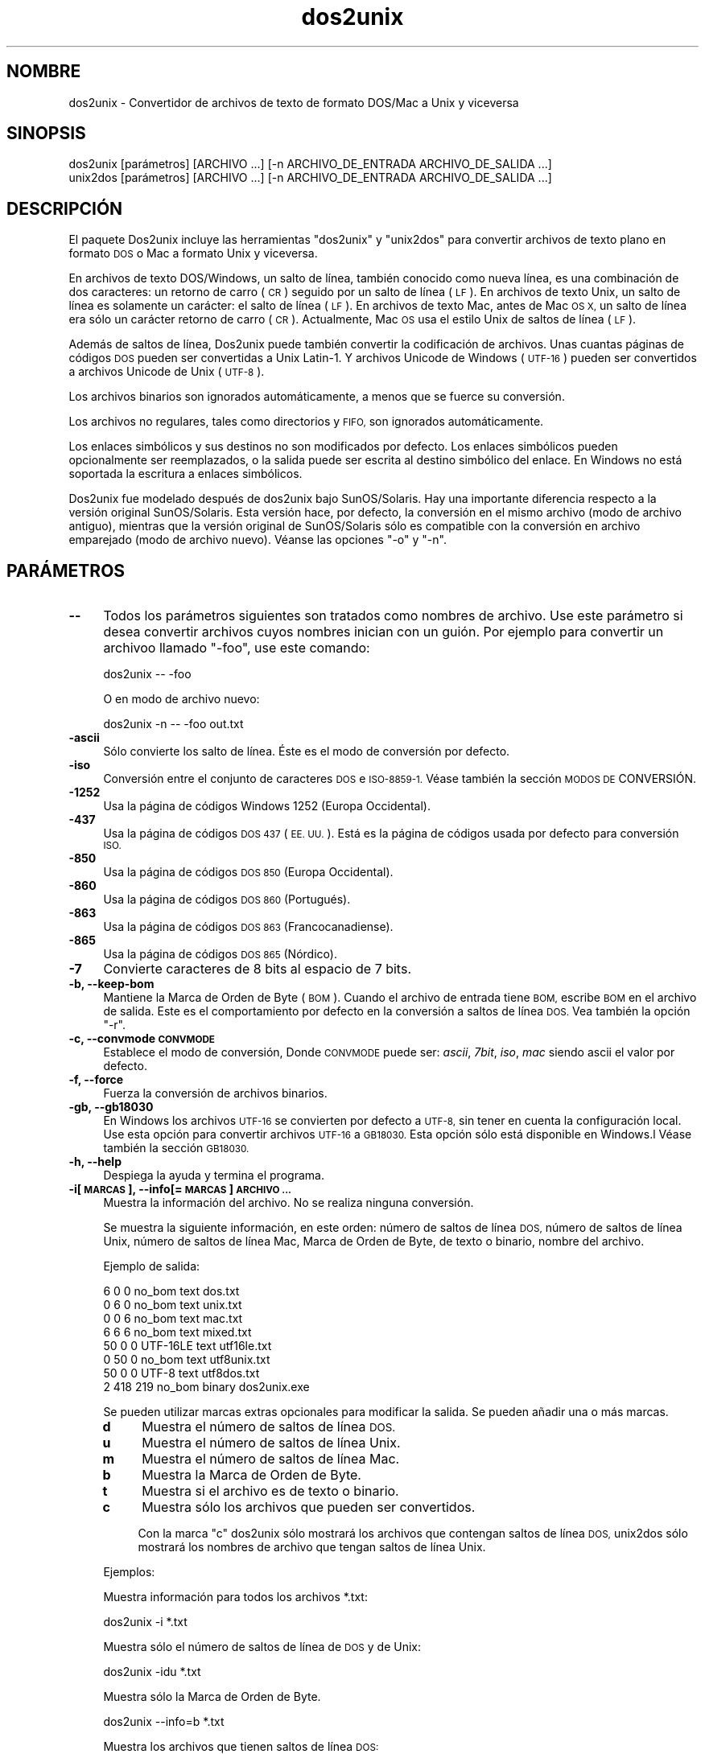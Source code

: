 .\" Automatically generated by Pod::Man 2.28 (Pod::Simple 3.28)
.\"
.\" Standard preamble:
.\" ========================================================================
.de Sp \" Vertical space (when we can't use .PP)
.if t .sp .5v
.if n .sp
..
.de Vb \" Begin verbatim text
.ft CW
.nf
.ne \\$1
..
.de Ve \" End verbatim text
.ft R
.fi
..
.\" Set up some character translations and predefined strings.  \*(-- will
.\" give an unbreakable dash, \*(PI will give pi, \*(L" will give a left
.\" double quote, and \*(R" will give a right double quote.  \*(C+ will
.\" give a nicer C++.  Capital omega is used to do unbreakable dashes and
.\" therefore won't be available.  \*(C` and \*(C' expand to `' in nroff,
.\" nothing in troff, for use with C<>.
.tr \(*W-
.ds C+ C\v'-.1v'\h'-1p'\s-2+\h'-1p'+\s0\v'.1v'\h'-1p'
.ie n \{\
.    ds -- \(*W-
.    ds PI pi
.    if (\n(.H=4u)&(1m=24u) .ds -- \(*W\h'-12u'\(*W\h'-12u'-\" diablo 10 pitch
.    if (\n(.H=4u)&(1m=20u) .ds -- \(*W\h'-12u'\(*W\h'-8u'-\"  diablo 12 pitch
.    ds L" ""
.    ds R" ""
.    ds C` ""
.    ds C' ""
'br\}
.el\{\
.    ds -- \|\(em\|
.    ds PI \(*p
.    ds L" ``
.    ds R" ''
.    ds C`
.    ds C'
'br\}
.\"
.\" Escape single quotes in literal strings from groff's Unicode transform.
.ie \n(.g .ds Aq \(aq
.el       .ds Aq '
.\"
.\" If the F register is turned on, we'll generate index entries on stderr for
.\" titles (.TH), headers (.SH), subsections (.SS), items (.Ip), and index
.\" entries marked with X<> in POD.  Of course, you'll have to process the
.\" output yourself in some meaningful fashion.
.\"
.\" Avoid warning from groff about undefined register 'F'.
.de IX
..
.nr rF 0
.if \n(.g .if rF .nr rF 1
.if (\n(rF:(\n(.g==0)) \{
.    if \nF \{
.        de IX
.        tm Index:\\$1\t\\n%\t"\\$2"
..
.        if !\nF==2 \{
.            nr % 0
.            nr F 2
.        \}
.    \}
.\}
.rr rF
.\" ========================================================================
.\"
.IX Title "dos2unix 1"
.TH dos2unix 1 "2015-02-11" "dos2unix" "2015-02-11"
.\" For nroff, turn off justification.  Always turn off hyphenation; it makes
.\" way too many mistakes in technical documents.
.if n .ad l
.nh
.SH "NOMBRE"
.IX Header "NOMBRE"
dos2unix \- Convertidor de archivos de texto de formato DOS/Mac a Unix y
viceversa
.SH "SINOPSIS"
.IX Header "SINOPSIS"
.Vb 2
\&    dos2unix [parámetros] [ARCHIVO ...] [\-n ARCHIVO_DE_ENTRADA ARCHIVO_DE_SALIDA ...]
\&    unix2dos [parámetros] [ARCHIVO ...] [\-n ARCHIVO_DE_ENTRADA ARCHIVO_DE_SALIDA ...]
.Ve
.SH "DESCRIPCIÓN"
.IX Header "DESCRIPCIÓN"
El paquete Dos2unix incluye las herramientas \f(CW\*(C`dos2unix\*(C'\fR y \f(CW\*(C`unix2dos\*(C'\fR para
convertir archivos de texto plano en formato \s-1DOS\s0 o Mac a formato Unix y
viceversa.
.PP
En archivos de texto DOS/Windows, un salto de línea, también conocido como
nueva línea, es una combinación de dos caracteres: un retorno de carro (\s-1CR\s0)
seguido por un salto de línea (\s-1LF\s0). En archivos de texto Unix, un salto de
línea es solamente un carácter: el salto de línea (\s-1LF\s0). En archivos de texto
Mac, antes de Mac \s-1OS X,\s0 un salto de línea era sólo un carácter retorno de
carro (\s-1CR\s0). Actualmente, Mac \s-1OS\s0 usa el estilo Unix de saltos de línea (\s-1LF\s0).
.PP
Además de saltos de línea, Dos2unix puede también convertir la codificación
de archivos. Unas cuantas páginas de códigos \s-1DOS\s0 pueden ser convertidas a
Unix Latin\-1. Y archivos Unicode de Windows (\s-1UTF\-16\s0) pueden ser convertidos
a archivos Unicode de Unix (\s-1UTF\-8\s0).
.PP
Los archivos binarios son ignorados automáticamente, a menos que se fuerce
su conversión.
.PP
Los archivos no regulares, tales como directorios y \s-1FIFO,\s0 son ignorados
automáticamente.
.PP
Los enlaces simbólicos y sus destinos no son modificados por defecto. Los
enlaces simbólicos pueden opcionalmente ser reemplazados, o la salida puede
ser escrita al destino simbólico del enlace. En Windows no está soportada la
escritura a enlaces simbólicos.
.PP
Dos2unix fue modelado después de dos2unix bajo SunOS/Solaris. Hay una
importante diferencia respecto a la versión original SunOS/Solaris. Esta
versión hace, por defecto, la conversión en el mismo archivo (modo de
archivo antiguo), mientras que la versión original de SunOS/Solaris sólo es
compatible con la conversión en archivo emparejado (modo de archivo
nuevo). Véanse las opciones \f(CW\*(C`\-o\*(C'\fR y \f(CW\*(C`\-n\*(C'\fR.
.SH "PARÁMETROS"
.IX Header "PARÁMETROS"
.IP "\fB\-\-\fR" 4
.IX Item "--"
Todos los parámetros siguientes son tratados como nombres de archivo. Use
este parámetro si desea convertir archivos cuyos nombres inician con un
guión. Por ejemplo para convertir un archivoo llamado \*(L"\-foo\*(R", use este
comando:
.Sp
.Vb 1
\&    dos2unix \-\- \-foo
.Ve
.Sp
O en modo de archivo nuevo:
.Sp
.Vb 1
\&    dos2unix \-n \-\- \-foo out.txt
.Ve
.IP "\fB\-ascii\fR" 4
.IX Item "-ascii"
Sólo convierte los salto de línea. Éste es el modo de conversión por
defecto.
.IP "\fB\-iso\fR" 4
.IX Item "-iso"
Conversión entre el conjunto de caracteres \s-1DOS\s0 e \s-1ISO\-8859\-1.\s0 Véase también
la sección \s-1MODOS DE\s0 CONVERSIÓN.
.IP "\fB\-1252\fR" 4
.IX Item "-1252"
Usa la página de códigos Windows 1252 (Europa Occidental).
.IP "\fB\-437\fR" 4
.IX Item "-437"
Usa la página de códigos \s-1DOS 437 \s0(\s-1EE. UU.\s0). Está es la página de códigos
usada por defecto para conversión \s-1ISO.\s0
.IP "\fB\-850\fR" 4
.IX Item "-850"
Usa la página de códigos \s-1DOS 850 \s0(Europa Occidental).
.IP "\fB\-860\fR" 4
.IX Item "-860"
Usa la página de códigos \s-1DOS 860 \s0(Portugués).
.IP "\fB\-863\fR" 4
.IX Item "-863"
Usa la página de códigos \s-1DOS 863 \s0(Francocanadiense).
.IP "\fB\-865\fR" 4
.IX Item "-865"
Usa la página de códigos \s-1DOS 865 \s0(Nórdico).
.IP "\fB\-7\fR" 4
.IX Item "-7"
Convierte caracteres de 8 bits al espacio de 7 bits.
.IP "\fB\-b, \-\-keep\-bom\fR" 4
.IX Item "-b, --keep-bom"
Mantiene la Marca de Orden de Byte  (\s-1BOM\s0). Cuando el archivo de entrada
tiene \s-1BOM,\s0 escribe \s-1BOM\s0 en el archivo de salida. Este es el comportamiento
por defecto en la conversión a saltos de línea \s-1DOS.\s0 Vea también la opción
\&\f(CW\*(C`\-r\*(C'\fR.
.IP "\fB\-c, \-\-convmode \s-1CONVMODE\s0\fR" 4
.IX Item "-c, --convmode CONVMODE"
Establece el modo de conversión, Donde \s-1CONVMODE\s0 puede ser: \fIascii\fR,
\&\fI7bit\fR, \fIiso\fR, \fImac\fR siendo ascii el valor por defecto.
.IP "\fB\-f, \-\-force\fR" 4
.IX Item "-f, --force"
Fuerza la conversión de archivos binarios.
.IP "\fB\-gb, \-\-gb18030\fR" 4
.IX Item "-gb, --gb18030"
En Windows los archivos \s-1UTF\-16\s0 se convierten por defecto a \s-1UTF\-8,\s0 sin tener
en cuenta la configuración local. Use esta opción para convertir archivos
\&\s-1UTF\-16\s0 a \s-1GB18030.\s0 Esta opción sólo está disponible en Windows.l Véase
también la sección \s-1GB18030.\s0
.IP "\fB\-h, \-\-help\fR" 4
.IX Item "-h, --help"
Despiega la ayuda y termina el programa.
.IP "\fB\-i[\s-1MARCAS\s0], \-\-info[= \s-1MARCAS\s0] \s-1ARCHIVO ...\s0\fR" 4
.IX Item "-i[MARCAS], --info[= MARCAS] ARCHIVO ..."
Muestra la información del archivo. No se realiza ninguna conversión.
.Sp
Se muestra la siguiente información, en este orden: número de saltos de
línea \s-1DOS,\s0 número de saltos de línea Unix, número de saltos de línea Mac,
Marca de Orden de Byte, de texto o binario, nombre del archivo.
.Sp
Ejemplo de salida:
.Sp
.Vb 8
\&     6       0       0  no_bom    text    dos.txt
\&     0       6       0  no_bom    text    unix.txt
\&     0       0       6  no_bom    text    mac.txt
\&     6       6       6  no_bom    text    mixed.txt
\&    50       0       0  UTF\-16LE  text    utf16le.txt
\&     0      50       0  no_bom    text    utf8unix.txt
\&    50       0       0  UTF\-8     text    utf8dos.txt
\&     2     418     219  no_bom    binary  dos2unix.exe
.Ve
.Sp
Se pueden utilizar marcas extras opcionales para modificar la salida. Se
pueden añadir una o más marcas.
.RS 4
.IP "\fBd\fR" 4
.IX Item "d"
Muestra el número de saltos de línea \s-1DOS.\s0
.IP "\fBu\fR" 4
.IX Item "u"
Muestra el número de saltos de línea Unix.
.IP "\fBm\fR" 4
.IX Item "m"
Muestra el número de saltos de línea Mac.
.IP "\fBb\fR" 4
.IX Item "b"
Muestra la Marca de Orden de Byte.
.IP "\fBt\fR" 4
.IX Item "t"
Muestra si el archivo es de texto o binario.
.IP "\fBc\fR" 4
.IX Item "c"
Muestra sólo los archivos que pueden ser convertidos.
.Sp
Con la marca \f(CW\*(C`c\*(C'\fR dos2unix sólo mostrará los archivos que contengan saltos
de línea \s-1DOS,\s0 unix2dos sólo mostrará los nombres de archivo que tengan
saltos de línea Unix.
.RE
.RS 4
.Sp
Ejemplos:
.Sp
Muestra información para todos los archivos *.txt:
.Sp
.Vb 1
\&    dos2unix \-i *.txt
.Ve
.Sp
Muestra sólo el número de saltos de línea de \s-1DOS\s0 y de Unix:
.Sp
.Vb 1
\&    dos2unix \-idu *.txt
.Ve
.Sp
Muestra sólo la Marca de Orden de Byte.
.Sp
.Vb 1
\&    dos2unix \-\-info=b *.txt
.Ve
.Sp
Muestra los archivos que tienen saltos de línea \s-1DOS:\s0
.Sp
.Vb 1
\&    dos2unix \-ic *.txt
.Ve
.Sp
Muestra los archivos que tienen saltos de línea Unix:
.Sp
.Vb 1
\&    unix2dos \-ic *.txt
.Ve
.RE
.IP "\fB\-k, \-\-keepdate\fR" 4
.IX Item "-k, --keepdate"
Mantiene la fecha del archivo de salida igual a la del archivo de entrada.
.IP "\fB\-L, \-\-license\fR" 4
.IX Item "-L, --license"
Muestra la licencia del programa.
.IP "\fB\-l, \-\-newline\fR" 4
.IX Item "-l, --newline"
Añade salto de línea adicional.
.Sp
\&\fBdos2unix\fR: Sólo los saltos de línea \s-1DOS\s0 son cambiados por dos saltos de
línea Unix. En modo Mac sólo los saltos de línea Mac son cambiados por dos
saltos de línea Unix.
.Sp
\&\fBunix2dos\fR: Sólo los saltos de línea Unix son cambiados por dos saltos de
línea \s-1DOS.\s0 En modo Mac los saltos de línea Unix son cambiados por dos saltos
de línea Mac.
.IP "\fB\-m, \-\-add\-bom\fR" 4
.IX Item "-m, --add-bom"
Escribe una Marca de Orden de Bytes (\s-1BOM\s0) en el archivo de salida. Por
defecto se escribe una \s-1BOM UTF\-8.\s0
.Sp
Cuando el archivo de entrada es \s-1UTF\-16\s0 y se usa la opción \f(CW\*(C`\-u\*(C'\fR, se
escribirá un \s-1BOM UTF\-16.\s0
.Sp
No utilice esta opción cuando la codificación de salida sea distinta de
\&\s-1UTF\-8\s0 o \s-1UTF\-16.\s0 Véase también la sección \s-1UNICODE.\s0
.IP "\fB\-n, \-\-newfile \s-1ARCHIVO_DE_ENTRADA ARCHIVO_DE_SALIDA ...\s0\fR" 4
.IX Item "-n, --newfile ARCHIVO_DE_ENTRADA ARCHIVO_DE_SALIDA ..."
Modo de archivo nuevo. Convierte el archivo \s-1ARCHIVO_DE_ENTRADA\s0 y escribe la
salida al archivo \s-1ARCHIVO_DE_SALIDA.\s0 Los nombres de archivo deben ser dados
en pares y los comodines \fIno\fR deben ser usados o \fIperderá\fR sus archivos.
.Sp
La persona que inicia la conversión en el modo de archivo nuevo (emparejado)
será el propietario del archivo convertido.  Los permisos de
lectura/escritura del archivo nuevo serán los permisos del archivo original
menos la \fIumask\fR\|(1) de la persona que ejecute la conversión.
.IP "\fB\-o, \-\-oldfile \s-1ARCHIVO ...\s0\fR" 4
.IX Item "-o, --oldfile ARCHIVO ..."
Modo de archivo antiguo. Convierte el archivo \s-1ARCHIVO\s0 y lo sobrescribe con
la salida. El programa por defecto se ejecuta en este modo. Se pueden
emplear comodines.
.Sp
En modo de archivo antiguo (in situ), el archivo convertido tiene el mismo
propietario, grupo y permisos de lectura/escritura que el archivo original.
Lo mismo aplica cuando el archivo es convertido por otro usuario que tiene
permiso de lectura en el archivo (p.e. usuario root).  La conversión será
abortada cuando no sea posible preservar los valores originales.  Cambiar el
propietario implicaría que el propietario original ya no podrá leer el
archivo. Cambiar el grupo podría ser un riesgo de seguridad, ya que el
archivo podría ser accesible a personas inadecuadas.  La preservación del
propietario, grupo, y permisos de lectura/escritura sólo está soportada bajo
Unix.
.IP "\fB\-q, \-\-quiet\fR" 4
.IX Item "-q, --quiet"
Modo silencioso. Suprime todas las advertencias y mensajes. El valor
retornado es cero. Excepto cuando se emplean parámetros incorrectos.
.IP "\fB\-r, \-\-remove\-bom\fR" 4
.IX Item "-r, --remove-bom"
Elimina la Marca de Orden de Byte (\s-1BOM\s0). No escribe el \s-1BOM\s0 en el archivo de
salida. Este es el comportamiento por defecto al convertir a saltos de línea
Unix. Vea también la opción \f(CW\*(C`\-b\*(C'\fR.
.IP "\fB\-s, \-\-safe\fR" 4
.IX Item "-s, --safe"
Ignora los archivos binarios (por defecto).
.IP "\fB\-u, \-\-keep\-utf16\fR" 4
.IX Item "-u, --keep-utf16"
Mantiene la codificación original \s-1UTF\-16\s0 en el archivo de entrada. El
archivo de salida se escribirá con la misma codificación \s-1UTF\-16,\s0 little o
big endian, como el archivo de entrada. Esto impide la transformación a
\&\s-1UTF\-8.\s0 En consecuencia se escribirá un \s-1BOM UTF\-16.\s0 Esta opción se puede
desactivar con la opción \f(CW\*(C`\-ascii\*(C'\fR.
.IP "\fB\-ul, \-\-assume\-utf16le\fR" 4
.IX Item "-ul, --assume-utf16le"
Se asume que el formato de archivo de entrada es \s-1UTF\-16LE.\s0
.Sp
Cuando existe una Marca de Orden de Bytes (\s-1BOM\s0) en el archivo de entrada, la
\&\s-1BOM\s0 tiene prioridad sobre esta opción.
.Sp
Cuando se hace una suposición incorrecta (el archivo de entrada no estaba en
formato \s-1UTF\-16LE\s0) y la conversión tiene éxito, obtendrá un archivo \s-1UTF\-8\s0 de
salida con el texto erróneo. La conversión errónea puede deshacerse con
\&\fIiconv\fR\|(1) convirtiendo el archivo \s-1UTF\-8\s0 de salida de vuelta a \s-1UTF\-16LE.\s0 Esto
restaurará el archivo original.
.Sp
El supuesto de \s-1UTF\-16LE\s0 funciona como un \fImodo de conversión\fR. Al cambiar
al modo por defecto \fIascii\fR el supuesto \s-1UTF\-16LE\s0 es deshabilitado.
.IP "\fB\-ub, \-\-assume\-utf16be\fR" 4
.IX Item "-ub, --assume-utf16be"
Se asume que el formato del archivo de entrada es \s-1UTF\-16BE.\s0
.Sp
Esta opción funciona igual que la opción \f(CW\*(C`\-ul\*(C'\fR.
.IP "\fB\-v, \-\-verbose\fR" 4
.IX Item "-v, --verbose"
Mostrar mensajes detallados. Se muestra información extra acerca de Marcas
de Orden de Bytes (\s-1BOM\s0) y el número de saltos de línea convertidos.
.IP "\fB\-F, \-\-follow\-symlink\fR" 4
.IX Item "-F, --follow-symlink"
Sigue los enlaces simbólicos y convierte los destinos.
.IP "\fB\-R, \-\-replace\-symlink\fR" 4
.IX Item "-R, --replace-symlink"
Reemplaza los enlaces simbólicos con los archivos convertidos (los archivos
destino originales no se alteran).
.IP "\fB\-S, \-\-skip\-symlink\fR" 4
.IX Item "-S, --skip-symlink"
No altera los enlaces simbólicos ni sus destinos (por defecto).
.IP "\fB\-V, \-\-version\fR" 4
.IX Item "-V, --version"
Despiega la información de la versión y termina el programa.
.SH "MODO MAC"
.IX Header "MODO MAC"
En modo normal los saltos de línea son convertidos de \s-1DOS\s0 a Unix y
viceversa. Los saltos de línea Mac no son convertidos.
.PP
En modo Mac los saltos de línea son convertidos de Mac a Unix y
viceversa. Los saltos de línea \s-1DOS\s0 no son modificados.
.PP
Para ejecutar en modo Mac use el modificador \f(CW\*(C`\-c mac\*(C'\fR o use los comandos
\&\f(CW\*(C`mac2unix\*(C'\fR o \f(CW\*(C`unix2mac\*(C'\fR.
.SH "MODOS DE CONVERSIÓN"
.IX Header "MODOS DE CONVERSIÓN"
.IP "\fBascii\fR" 4
.IX Item "ascii"
En modo \f(CW\*(C`ascii\*(C'\fR sólo los saltos de línea son convertidos. Éste es el modo
de conversión por defecto.
.Sp
Aunque el nombre de este modo es \s-1ASCII,\s0 que es un estándar de 7 bits, éste
emplea 8 bits. Siempre use este modo cuando convierta archivos Unicode
\&\s-1UTF\-8.\s0
.IP "\fB7bit\fR" 4
.IX Item "7bit"
En este modo todos los caracteres no \s-1ASCII\s0 de 8 bits (con valores de 128 a
255) son convertidos al espacio de 7 bits.
.IP "\fBiso\fR" 4
.IX Item "iso"
Los caracteres son convertidos entre un conjunto de caracteres \s-1DOS \s0(página
de códigos) y el conjunto de caracteres \s-1ISO\-8859\-1 \s0(Latín\-1) de Unix. Los
caracteres \s-1DOS\s0 sin equivalente \s-1ISO\-8859\-1,\s0 para los cuales la conversión es
imposible, son convertidos en un punto. Lo mismo se aplica para caracteres
\&\s-1ISO\-8859\-1\s0 sin contraparte \s-1DOS.\s0
.Sp
Cuando sólo se emplea el parámetro \f(CW\*(C`\-iso\*(C'\fR, dos2unix intentará determinar la
página de códigos activa. Cuando esto no sea posible, dos2unix utilizará la
página de códigos 437 por defecto, la cual es empleada principalmente en
\&\s-1EE. UU.\s0 Para forzar una página de códigos específica emplee los parámetros
\&\f(CW\*(C`\-437\*(C'\fR (\s-1EE. UU.\s0), \f(CW\*(C`\-850\*(C'\fR (Europa Occidental), \f(CW\*(C`\-860\*(C'\fR (Portugués), \f(CW\*(C`\-863\*(C'\fR
(Francocanadiense), o \f(CW\*(C`\-865\*(C'\fR (Nórdico). La página de códigos Windows 1252
(Europa Occidental) también está soportada con el parámetro \f(CW\*(C`\-1252\*(C'\fR. Para
acceder a otras páginas de códigos use dos2unix en combinación con
\&\fIiconv\fR\|(1). Iconv puede convertir entre una larga lista de codificaciones de
caracteres.
.Sp
No use la conversión \s-1ISO\s0 en archivos de texto Unicode. Esto corrompería los
archivos codificados como \s-1UTF\-8.\s0
.Sp
Algunos ejemplos:
.Sp
Convierte de la página de códigos por defecto de \s-1DOS\s0 a Latín\-1 de Unix:
.Sp
.Vb 1
\&    dos2unix \-iso \-n in.txt out.txt
.Ve
.Sp
Convierte de \s-1DOS CP850\s0 a Unix Latín\-1:
.Sp
.Vb 1
\&    dos2unix \-850 \-n in.txt out.txt
.Ve
.Sp
Convierte de Windows \s-1CP1252\s0 a Unix Latin\-1:
.Sp
.Vb 1
\&    dos2unix \-1252 \-n in.txt out.txt
.Ve
.Sp
Convierte de Windows \s-1CP1252\s0 a Unix \s-1UTF\-8 \s0(Unicode).
.Sp
.Vb 1
\&    iconv \-f CP1252 \-t UTF\-8 in.txt | dos2unix > out.txt
.Ve
.Sp
Convierte de Unix Latin\-1 a la página de códigos por defecto de \s-1DOS:\s0
.Sp
.Vb 1
\&    unix2dos \-iso \-n in.txt out.txt
.Ve
.Sp
Convierte de Unix Latin\-1 a \s-1DOS CP850:\s0
.Sp
.Vb 1
\&    unix2dos \-850 \-n in.txt out.txt
.Ve
.Sp
Convierte de Unix Latin\-1 a Windows \s-1CP1252.\s0
.Sp
.Vb 1
\&    unix2dos \-1252 \-n in.txt out.txt
.Ve
.Sp
Convierte de Unix \s-1UTF\-8 \s0(Unicode) a Windows \s-1CP1252:\s0
.Sp
.Vb 1
\&    unix2dos < in.txt | iconv \-f UTF\-8 \-t CP1252 > out.txt
.Ve
.Sp
Véase también <http://czyborra.com/charsets/codepages.html> y
<http://czyborra.com/charsets/iso8859.html>.
.SH "UNICODE"
.IX Header "UNICODE"
.SS "Codificaciones"
.IX Subsection "Codificaciones"
Existen diferentes codificaciones Unicode. En Unix y Linux los archivos
Unicode son codificados comúnmente en \s-1UTF\-8.\s0 En Windows los archivos de
texto Unicode pueden estar codificados en \s-1UTF\-8, UTF\-16,\s0 o \s-1UTF\-16\s0 big
endian, pero en general son codificados en formato \s-1UTF\-16.\s0
.SS "Conversion"
.IX Subsection "Conversion"
Los archivos de texto Unicode pueden tener saltos de línea \s-1DOS,\s0 Unix o Mac,
como cualquier archivo de texto.
.PP
Todas las versiones de dos2unix y unix2dos pueden convertir archivos
codificados como \s-1UTF\-8,\s0 debido a que \s-1UTF\-8\s0 fue diseñado para
retro-compatibilidad con \s-1ASCII.\s0
.PP
Dos2unix y unix2dos con soporte Unicode \s-1UTF\-16,\s0 pueden leer archivos de
texto codificados como \s-1UTF\-16\s0 little y big endian. Para ver si dos2unix fue
compilado con soporte \s-1UTF\-16\s0 escriba \f(CW\*(C`dos2unix \-V\*(C'\fR.
.PP
En Unix/Linux los archivos codificados con \s-1UTF\-16\s0 se convierten a la
codificación de caracteres local. Use el comando \fIlocale\fR\|(1) para averiguar la
codificación de caracteres local. Cuando no se puede hacer la conversión se
obtendrá un error de conversión y se omitirá el archivo.
.PP
En Windows los archivos \s-1UTF\-16\s0 se convierten por defecto a \s-1UTF\-8.\s0 Los
archivos de texto forrajeados con \s-1UTF\-8\s0 están soportados tanto en Windows
como en Unix/Linux.
.PP
Las codificaciones \s-1UTF\-16\s0 y \s-1UTF\-8\s0 son totalmente compatibles, no se perderá
ningún texto en la conversión. Cuando ocurre un error de conversión de
\&\s-1UTF\-16\s0 a \s-1UTF\-8,\s0 por ejemplo cuando el archivo de entrada \s-1UTF\-16\s0 contiene un
error, se omitirá el archivo.
.PP
Cuando se usa la opción \f(CW\*(C`\-u\*(C'\fR, el archivo de salida se escribirá en la misma
codificación \s-1UTF\-16\s0 que el archivo de entrada. La opción \f(CW\*(C`\-u\*(C'\fR previene la
conversión a \s-1UTF\-8.\s0
.PP
Dos2unix y unix2dos no tienen la opción de convertir archivos \s-1UTF\-8\s0 a
\&\s-1UTF\-16.\s0
.PP
La conversión en modos \s-1ISO\s0 y 7\-bit no funciona en archivos \s-1UTF\-16.\s0
.SS "Marca de orden de bytes"
.IX Subsection "Marca de orden de bytes"
En Windows los archivos de texto Unicode típicamente tienen una Marca de
Orden de Bytes (\s-1BOM\s0), debido a que muchos programas de Windows (incluyendo
el Bloc de Notas) añaden una \s-1BOM\s0 por defecto. Véase también
<http://es.wikipedia.org/wiki/Marca_de_orden_de_bytes_%28BOM%29>.
.PP
En Unix los archivos Unicode no suelen tener \s-1BOM.\s0 Se supone que los archivos
de texto son codificados en la codificación local de caracteres.
.PP
Dos2unix sólo puede detectar si un archivo está en formato \s-1UTF\-16\s0 si el
archivo tiene una \s-1BOM.\s0 Cuando un archivo \s-1UTF\-16\s0 no tiene una \s-1BOM,\s0 dos2unix
tratará el archivo como un archivo binario.
.PP
Use la opción \f(CW\*(C`\-ul\*(C'\fR o \f(CW\*(C`\-ub\*(C'\fR para convertir un archivo \s-1UTF\-16\s0 sin \s-1BOM.\s0
.PP
Dos2Unix, por defecto, no escribe \s-1BOM\s0 en el archivo de salida. Con la opción
\&\f(CW\*(C`\-b\*(C'\fR Dos2unix escribe el \s-1BOM\s0 cuando el archivo de entrada tiene \s-1BOM.\s0
.PP
Unix2dos escribe \s-1BOM\s0 en el archivo de salida cuando el archivo de entrada
tiene \s-1BOM.\s0 Use la opción \f(CW\*(C`\-r\*(C'\fR para eliminar la \s-1BOM.\s0
.PP
Dos2unix y unix2dos escriben siempre \s-1BOM\s0 cuando se usa la opción \f(CW\*(C`\-m\*(C'\fR.
.SS "Ejemplos Unicode"
.IX Subsection "Ejemplos Unicode"
Convertir de Windows \s-1UTF\-16 \s0(con una \s-1BOM\s0) a Unix \s-1UTF\-8:\s0
.PP
.Vb 1
\&    dos2unix \-n in.txt out.txt
.Ve
.PP
Convertir de Windows \s-1UTF\-16LE \s0(sin una \s-1BOM\s0) a Unix \s-1UTF\-8:\s0
.PP
.Vb 1
\&    dos2unix \-ul \-n in.txt out.txt
.Ve
.PP
Convertir de Unix \s-1UTF\-8\s0 a Windows \s-1UTF\-8\s0 sin una \s-1BOM:\s0
.PP
.Vb 1
\&    unix2dos \-m \-n in.txt out.txt
.Ve
.PP
Convertir de Unix \s-1UTF\-8\s0 a Windows \s-1UTF\-16:\s0
.PP
.Vb 1
\&    unix2dos < in.txt | iconv \-f UTF\-8 \-t UTF\-16 > out.txt
.Ve
.SH "GB18030"
.IX Header "GB18030"
\&\s-1GB18030\s0 es un estándar del gobierno chino. Todo producto software vendido en
China está obligado por ley a contener un subconjunto del \s-1GB18030\s0
estándar. Véase <http://en.wikipedia.org/wiki/GB_18030>.
.PP
\&\s-1GB18030\s0 es totalmente compatible con Unicode y puede considerarse como
formato de transformación Unicode. Como ocurre con \s-1UTF\-8, GB18030\s0 es
compatible con \s-1ASCII. GB18030\s0 también es compatible con la página de códigos
de Windows 936, también conocida como \s-1GBK.\s0
.PP
En Unix/Linux los archivos \s-1UTF\-16\s0 se convierten a \s-1GB18030\s0 cuando la
codificación local se establece en \s-1GB18030.\s0 Tenga en cuenta que esto sólo
funcionará si se establece la ubicación en China. Por ejemplo en una
configuración local English British la conversión \f(CW\*(C`en_GB.GB18030\*(C'\fR de \s-1UTF\-16\s0
a \s-1GB18030\s0 no funcionará, pero en una configuración local China
\&\f(CW\*(C`zh_CN.GB18030\*(C'\fR sí lo hará.
.PP
Use la opción \f(CW\*(C`\-ul\*(C'\fR o \f(CW\*(C`\-ub\*(C'\fR para convertir un archivo \s-1UTF\-16\s0 sin \s-1BOM.\s0
.PP
Los archivos codificados como \s-1GB18030\s0 pueden tener una Marca de Orden de
Bytes, como ocurre con los archivos Unicode.
.SH "EJEMPLOS"
.IX Header "EJEMPLOS"
Lee la entrada desde 'stdin' y escribe la salida a 'stdout':
.PP
.Vb 2
\&    dos2unix
\&    dos2unix \-l \-c mac
.Ve
.PP
Convierte y reemplaza a.txt. Convierte y reemplaza b.txt:
.PP
.Vb 2
\&    dos2unix a.txt b.txt
\&    dos2unix \-o a.txt b.txt
.Ve
.PP
Convierte y reemplaza a.txt empleando modo de conversión ascii:
.PP
.Vb 1
\&    dos2unix a.txt
.Ve
.PP
Convierte y reemplaza a.txt empleando modo de conversión ascii, convierte y
reemplaza b.txt empleando modo de conversión de 7bits:
.PP
.Vb 3
\&    dos2unix a.txt \-c 7bit b.txt
\&    dos2unix \-c ascii a.txt \-c 7bit b.txt
\&    dos2unix \-ascii a.txt \-7 b.txt
.Ve
.PP
Convierte a.txt del formato de Mac a Unix:
.PP
.Vb 2
\&    dos2unix \-c mac a.txt
\&    mac2unix a.txt
.Ve
.PP
Convierte a.txt del formato de Unix a Mac:
.PP
.Vb 2
\&    unix2dos \-c mac a.txt
\&    unix2mac a.txt
.Ve
.PP
Convierte y reemplaza a.txt manteniendo la fecha del archivo original:
.PP
.Vb 2
\&    dos2unix \-k a.txt
\&    dos2unix \-k \-o a.txt
.Ve
.PP
Convierte a.txt y escribe la salida en e.txt:
.PP
.Vb 1
\&    dos2unix \-n a.txt e.txt
.Ve
.PP
Convierte a.txt y escribe la salida en e.txt, manteniendo la fecha de e.txt
igual a la de a.txt:
.PP
.Vb 1
\&    dos2unix \-k \-n a.txt e.txt
.Ve
.PP
Convierte y reemplaza a.txt, convierte b.txt y escribe en e.txt:
.PP
.Vb 2
\&    dos2unix a.txt \-n b.txt e.txt
\&    dos2unix \-o a.txt \-n b.txt e.txt
.Ve
.PP
Convierte c.txt y escribe en e.txt, convierte y reemplaza a.txt, convierte y
reemplaza b.txt, convierte d.txt y escribe en f.txt:
.PP
.Vb 1
\&    dos2unix \-n c.txt e.txt \-o a.txt b.txt \-n d.txt f.txt
.Ve
.SH "CONVERSIÓN RECURSIVA"
.IX Header "CONVERSIÓN RECURSIVA"
Use dos2unix en combinación con los comandos \fIfind\fR\|(1) y \fIxargs\fR\|(1) para
convertir recursivamente archivos de texto contenidos en un árbol de
directorios. Por ejemplo para convertir todos los archivos .txt en el árbol
de directorios debajo del directorio actual escriba:
.PP
.Vb 1
\&    find . \-name *.txt |xargs dos2unix
.Ve
.SH "INTERNACIONALIZACIÓN"
.IX Header "INTERNACIONALIZACIÓN"
.IP "\fB\s-1LANG\s0\fR" 4
.IX Item "LANG"
El idioma principal se selecciona con la variable de entorno \s-1LANG.\s0 La
variable \s-1LANG\s0 consiste de varias partes. La primer parte es el código del
idioma en minúsculas. La segunda es opcional y es el código del país en
mayúsculas, precedido por un guión bajo. Existe también una tercera parte
opcional: la codificación de caracteres, precedida por un punto. Unos
cuantos ejemplos para intérpretes de comandos tipo \s-1POSIX\s0 estándar:
.Sp
.Vb 7
\&    export LANG=nl               Neerlandés
\&    export LANG=nl_NL            Neerlandés, Países Bajos
\&    export LANG=nl_BE            Neerlandés, Bélgica
\&    export LANG=es_ES            Español, España
\&    export LANG=es_MX            Español, México
\&    export LANG=en_US.iso88591   Ingles, EE. UU., codificación Latín\-1
\&    export LANG=en_GB.UTF\-8      Ingles, Reino Unido, codificación UTF\-8
.Ve
.Sp
Para obtener una lista completa de códigos de idioma y país véase el manual
de gettext:
<http://www.gnu.org/software/gettext/manual/html_node/Usual\-Language\-Codes.html>
.Sp
En sistemas Unix puede emplear el comando \fIlocale\fR\|(1) para obtener información
específica de locale.
.IP "\fB\s-1LANGUAGE\s0\fR" 4
.IX Item "LANGUAGE"
Con la variable de entorno \s-1LANGUAGE\s0 puede especificar una lista de prioridad
de los idiomas, separados por dos puntos. Dos2unix da preferencia a \s-1LANGUAGE\s0
sobre \s-1LANG.\s0 Por ejemplo, primero neerlandés y entonces alemán:
\&\f(CW\*(C`LANGUAGE=nl:de\*(C'\fR. Para usar una lista de prioridad de idiomas a través de
la variable \s-1LANGUAGE\s0 tiene que habilitar antes la internacionalización,
asignando un valor distinto de \*(L"C\*(R" a \s-1LANG \s0(o \s-1LC_ALL\s0). Véase también el
manual de gettext:
<http://www.gnu.org/software/gettext/manual/html_node/The\-LANGUAGE\-variable.html>
.Sp
Si selecciona un idioma que no está disponible el programa funcionará en
ingles.
.IP "\fB\s-1DOS2UNIX_LOCALEDIR\s0\fR" 4
.IX Item "DOS2UNIX_LOCALEDIR"
Con la variable de entorno \s-1DOS2UNIX_LOCALEDIR\s0 el \s-1LOCALEDIR\s0 asignado durante
la compilación puede ser modificado. \s-1LOCALEDIR\s0 es usado para encontrar los
archivos de idioma. El valor por defecto de \s-1GNU\s0 es
\&\f(CW\*(C`/usr/local/share/locale\*(C'\fR. El parámetro \fB\-\-version\fR mostrará el \s-1LOCALEDIR\s0
en uso.
.Sp
Ejemplo (intérprete de comandos \s-1POSIX\s0):
.Sp
.Vb 1
\&    export DOS2UNIX_LOCALEDIR=$HOME/share/locale
.Ve
.SH "VALOR DE RETORNO"
.IX Header "VALOR DE RETORNO"
Se regresa cero cuando el programa termina exitosamente. Cuando ocurre un
error del sistema se regresará el último número de error del sistema. Para
otros errores se regresa 1.
.PP
El valor de retorno es siempre cero en modo silencioso, excepto cuando se
emplean parámetros incorrectos.
.SH "ESTÁNDARES"
.IX Header "ESTÁNDARES"
<http://es.wikipedia.org/wiki/Documento_de_texto>
.PP
<http://es.wikipedia.org/wiki/Retorno_de_carro>
.PP
<http://es.wikipedia.org/wiki/Nueva_l%C3%ADnea>
.PP
<http://es.wikipedia.org/wiki/Unicode>
.SH "AUTORES"
.IX Header "AUTORES"
Benjamin Lin \- <blin@socs.uts.edu.au>, Bernd Johannes Wuebben (mac2unix
mode) \- <wuebben@kde.org>, Christian Wurll (add extra newline) \-
<wurll@ira.uka.de>, Erwin Waterlander \- <waterlan@xs4all.nl> (maintainer)
.PP
Página del proyecto: <http://waterlan.home.xs4all.nl/dos2unix.html>
.PP
Página de SourceForge: <http://sourceforge.net/projects/dos2unix/>
.SH "VÉASE TAMBIÉN"
.IX Header "VÉASE TAMBIÉN"
\&\fIfile\fR\|(1)  \fIfind\fR\|(1)  \fIiconv\fR\|(1)  \fIlocale\fR\|(1)  \fIxargs\fR\|(1)
